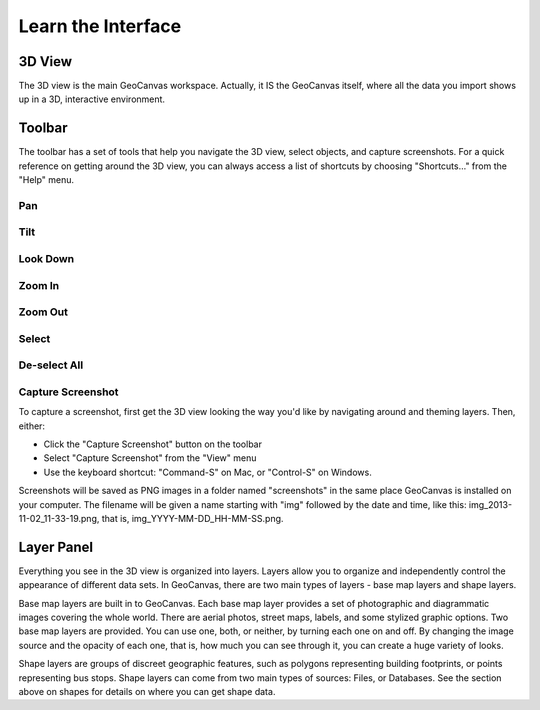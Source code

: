 Learn the Interface
===================

.. image:: GeoCanvasInterfaceMain.png
   :scale: 50 %

3D View
-------

The 3D view is the main GeoCanvas workspace. Actually, it IS the GeoCanvas itself, where all the data you import shows up in a 3D, interactive environment. 

Toolbar
-------

The toolbar has a set of tools that help you navigate the 3D view, select objects, and capture screenshots. For a quick reference on getting around the 3D view, you can always access a list of shortcuts by choosing "Shortcuts..." from the "Help" menu.

Pan
~~~

Tilt
~~~~

Look Down
~~~~~~~~~

Zoom In
~~~~~~~

Zoom Out
~~~~~~~~

Select
~~~~~~

De-select All
~~~~~~~~~~~~~

Capture Screenshot
~~~~~~~~~~~~~~~~~~

To capture a screenshot, first get the 3D view looking the way you'd like by navigating around and theming layers. Then, either:

.. image:: camera.png

- Click the "Capture Screenshot" button on the toolbar
- Select "Capture Screenshot" from the "View" menu
- Use the keyboard shortcut: "Command-S" on Mac, or "Control-S" on Windows.

Screenshots will be saved as PNG images in a folder named "screenshots" in the same place GeoCanvas is installed on your computer. The filename will be given a name starting with "img" followed by the date and time, like this: img_2013-11-02_11-33-19.png, that is, img_YYYY-MM-DD_HH-MM-SS.png.


Layer Panel
-----------

Everything you see in the 3D view is organized into layers. Layers allow you to organize and independently control the appearance of different data sets. In GeoCanvas, there are two main types of layers - base map layers and shape layers.

Base map layers are built in to GeoCanvas. Each base map layer provides a set of photographic and diagrammatic images covering the whole world. There are aerial photos, street maps, labels, and some stylized graphic options. Two base map layers are provided. You can use one, both, or neither, by turning each one on and off. By changing the image source and the opacity of each one, that is, how much you can see through it, you can create a huge variety of looks.

Shape layers are groups of discreet geographic features, such as polygons representing building footprints, or points representing bus stops. Shape layers can come from two main types of sources: Files, or Databases. See the section above on shapes for details on where you can get shape data.

